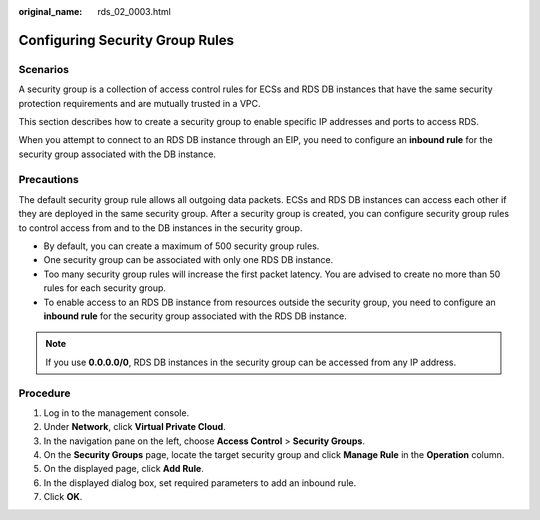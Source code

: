 :original_name: rds_02_0003.html

.. _rds_02_0003:

Configuring Security Group Rules
================================

Scenarios
---------

A security group is a collection of access control rules for ECSs and RDS DB instances that have the same security protection requirements and are mutually trusted in a VPC.

This section describes how to create a security group to enable specific IP addresses and ports to access RDS.

When you attempt to connect to an RDS DB instance through an EIP, you need to configure an **inbound rule** for the security group associated with the DB instance.

Precautions
-----------

The default security group rule allows all outgoing data packets. ECSs and RDS DB instances can access each other if they are deployed in the same security group. After a security group is created, you can configure security group rules to control access from and to the DB instances in the security group.

-  By default, you can create a maximum of 500 security group rules.
-  One security group can be associated with only one RDS DB instance.
-  Too many security group rules will increase the first packet latency. You are advised to create no more than 50 rules for each security group.
-  To enable access to an RDS DB instance from resources outside the security group, you need to configure an **inbound rule** for the security group associated with the RDS DB instance.

.. note::

   If you use **0.0.0.0/0**, RDS DB instances in the security group can be accessed from any IP address.

Procedure
---------

#. Log in to the management console.
#. Under **Network**, click **Virtual Private Cloud**.
#. In the navigation pane on the left, choose **Access Control** > **Security Groups**.
#. On the **Security Groups** page, locate the target security group and click **Manage Rule** in the **Operation** column.
#. On the displayed page, click **Add Rule**.
#. In the displayed dialog box, set required parameters to add an inbound rule.
#. Click **OK**.
